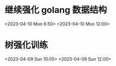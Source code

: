 
* 继续强化 golang 数据结构
<2023-04-10 Mon 6:50>
<2023-04-10 Mon 12:00>
* 树强化训练
<2023-04-09 Sun 10:05>
<2023-04-09 Sun 12:00>

